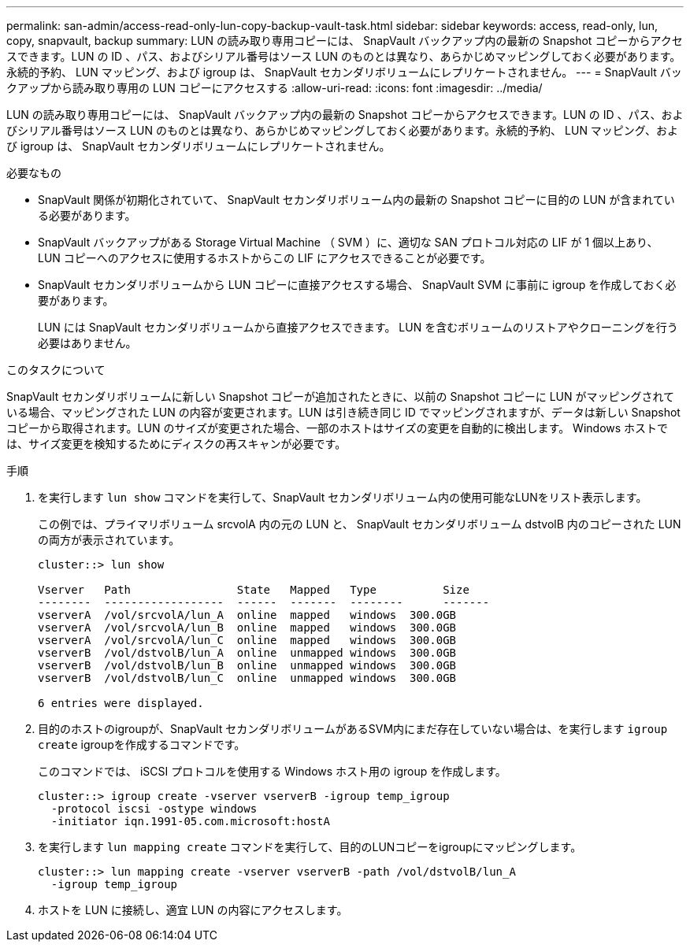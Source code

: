 ---
permalink: san-admin/access-read-only-lun-copy-backup-vault-task.html 
sidebar: sidebar 
keywords: access, read-only, lun, copy, snapvault, backup 
summary: LUN の読み取り専用コピーには、 SnapVault バックアップ内の最新の Snapshot コピーからアクセスできます。LUN の ID 、パス、およびシリアル番号はソース LUN のものとは異なり、あらかじめマッピングしておく必要があります。永続的予約、 LUN マッピング、および igroup は、 SnapVault セカンダリボリュームにレプリケートされません。 
---
= SnapVault バックアップから読み取り専用の LUN コピーにアクセスする
:allow-uri-read: 
:icons: font
:imagesdir: ../media/


[role="lead"]
LUN の読み取り専用コピーには、 SnapVault バックアップ内の最新の Snapshot コピーからアクセスできます。LUN の ID 、パス、およびシリアル番号はソース LUN のものとは異なり、あらかじめマッピングしておく必要があります。永続的予約、 LUN マッピング、および igroup は、 SnapVault セカンダリボリュームにレプリケートされません。

.必要なもの
* SnapVault 関係が初期化されていて、 SnapVault セカンダリボリューム内の最新の Snapshot コピーに目的の LUN が含まれている必要があります。
* SnapVault バックアップがある Storage Virtual Machine （ SVM ）に、適切な SAN プロトコル対応の LIF が 1 個以上あり、 LUN コピーへのアクセスに使用するホストからこの LIF にアクセスできることが必要です。
* SnapVault セカンダリボリュームから LUN コピーに直接アクセスする場合、 SnapVault SVM に事前に igroup を作成しておく必要があります。
+
LUN には SnapVault セカンダリボリュームから直接アクセスできます。 LUN を含むボリュームのリストアやクローニングを行う必要はありません。



.このタスクについて
SnapVault セカンダリボリュームに新しい Snapshot コピーが追加されたときに、以前の Snapshot コピーに LUN がマッピングされている場合、マッピングされた LUN の内容が変更されます。LUN は引き続き同じ ID でマッピングされますが、データは新しい Snapshot コピーから取得されます。LUN のサイズが変更された場合、一部のホストはサイズの変更を自動的に検出します。 Windows ホストでは、サイズ変更を検知するためにディスクの再スキャンが必要です。

.手順
. を実行します `lun show` コマンドを実行して、SnapVault セカンダリボリューム内の使用可能なLUNをリスト表示します。
+
この例では、プライマリボリューム srcvolA 内の元の LUN と、 SnapVault セカンダリボリューム dstvolB 内のコピーされた LUN の両方が表示されています。

+
[listing]
----
cluster::> lun show

Vserver   Path                State   Mapped   Type          Size
--------  ------------------  ------  -------  --------      -------
vserverA  /vol/srcvolA/lun_A  online  mapped   windows  300.0GB
vserverA  /vol/srcvolA/lun_B  online  mapped   windows  300.0GB
vserverA  /vol/srcvolA/lun_C  online  mapped   windows  300.0GB
vserverB  /vol/dstvolB/lun_A  online  unmapped windows  300.0GB
vserverB  /vol/dstvolB/lun_B  online  unmapped windows  300.0GB
vserverB  /vol/dstvolB/lun_C  online  unmapped windows  300.0GB

6 entries were displayed.
----
. 目的のホストのigroupが、SnapVault セカンダリボリュームがあるSVM内にまだ存在していない場合は、を実行します `igroup create` igroupを作成するコマンドです。
+
このコマンドでは、 iSCSI プロトコルを使用する Windows ホスト用の igroup を作成します。

+
[listing]
----
cluster::> igroup create -vserver vserverB -igroup temp_igroup
  -protocol iscsi -ostype windows
  -initiator iqn.1991-05.com.microsoft:hostA
----
. を実行します `lun mapping create` コマンドを実行して、目的のLUNコピーをigroupにマッピングします。
+
[listing]
----
cluster::> lun mapping create -vserver vserverB -path /vol/dstvolB/lun_A
  -igroup temp_igroup
----
. ホストを LUN に接続し、適宜 LUN の内容にアクセスします。

